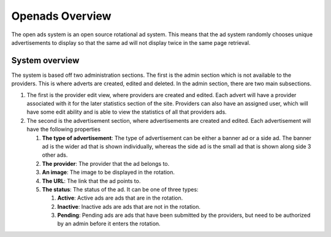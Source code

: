################
Openads Overview
################

The open ads system is an open source rotational ad system. This means that the ad system randomly chooses
unique advertisements to display so that the same ad will not display twice in the same page retrieval.

System overview
---------------

The system is based off two administration sections. The first is the admin section which is not available
to the providers. This is where adverts are created, edited and deleted. In the admin section, there are two
main subsections. 

#. The first is the provider edit view, where providers are created and edited. Each advert will have a
   provider associated with it for the later statistics section of the site. Providers can also have an
   assigned user, which will have some edit ability and is able to view the statistics of all that providers
   ads.
#. The second is the advertisement section, where advertisements are created and edited. Each advertisement
   will have the following properties

   #. **The type of advertisement**: The type of advertisement can be either a banner ad or a side ad. The
      banner ad is the wider ad that is shown individually, whereas the side ad is the small ad that is shown
      along side 3 other ads.
   #. **The provider**: The provider that the ad belongs to.
   #. **An image**: The image to be displayed in the rotation.
   #. **The URL**: The link that the ad points to.
   #. **The status**: The status of the ad. It can be one of three types:

      #. **Active**: Active ads are ads that are in the rotation.
      #. **Inactive**: Inactive ads are ads that are not in the rotation.
      #. **Pending**: Pending ads are ads that have been submitted by the providers, but need to be authorized
         by an admin before it enters the rotation.

